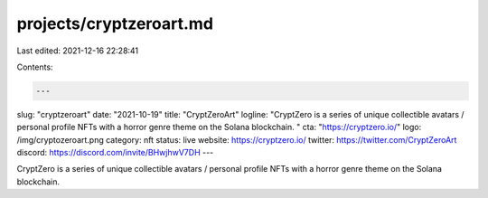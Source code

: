 projects/cryptzeroart.md
========================

Last edited: 2021-12-16 22:28:41

Contents:

.. code-block:: md

    ---
slug: "cryptzeroart"
date: "2021-10-19"
title: "CryptZeroArt"
logline: "CryptZero is a series of unique collectible avatars / personal profile NFTs with a horror genre theme on the Solana blockchain. "
cta: "https://cryptzero.io/"
logo: /img/cryptozeroart.png
category: nft
status: live
website: https://cryptzero.io/
twitter: https://twitter.com/CryptZeroArt
discord: https://discord.com/invite/BHwjhwV7DH
---

CryptZero is a series of unique collectible avatars / personal profile NFTs with a horror genre theme on the Solana blockchain.



